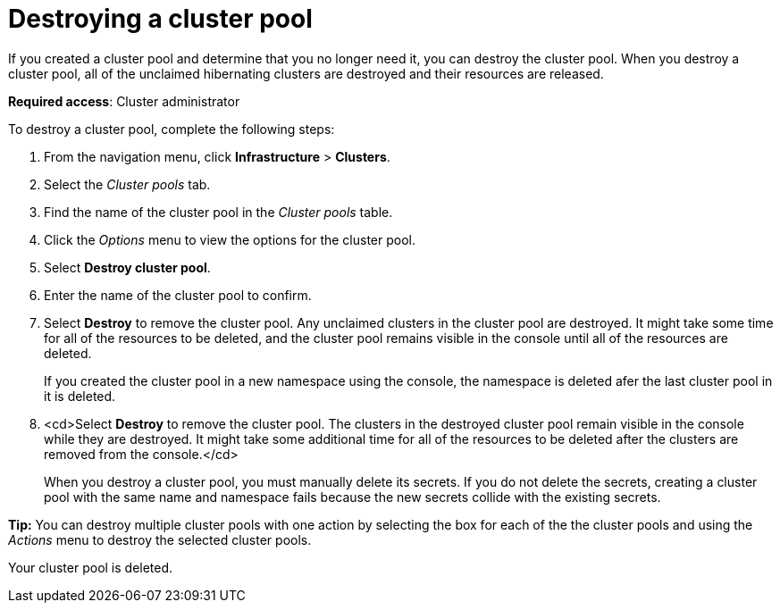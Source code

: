[#destroying-a-cluster-pool]
= Destroying a cluster pool

If you created a cluster pool and determine that you no longer need it, you can destroy the cluster pool. When you destroy a cluster pool, all of the unclaimed hibernating clusters are destroyed and their resources are released.

*Required access*: Cluster administrator

To destroy a cluster pool, complete the following steps: 

. From the navigation menu, click *Infrastructure* > *Clusters*.

. Select the _Cluster pools_ tab.

. Find the name of the cluster pool in the _Cluster pools_ table.

. Click the _Options_ menu to view the options for the cluster pool.

. Select *Destroy cluster pool*.

. Enter the name of the cluster pool to confirm.

. Select *Destroy* to remove the cluster pool. Any unclaimed clusters in the cluster pool are destroyed. It might take some time for all of the resources to be deleted, and the cluster pool remains visible in the console until all of the resources are deleted. 
+
If you created the cluster pool in a new namespace using the console, the namespace is deleted afer the last cluster pool in it is deleted.

. <cd>Select *Destroy* to remove the cluster pool. The clusters in the destroyed cluster pool remain visible in the console while they are destroyed. It might take some additional time for all of the resources to be deleted after the clusters are removed from the console.</cd>
+
When you destroy a cluster pool, you must manually delete its secrets. If you do not delete the secrets, creating a cluster pool with the same name and namespace fails because the new secrets collide with the existing secrets. 

*Tip:* You can destroy multiple cluster pools with one action by selecting the box for each of the the cluster pools and using the _Actions_ menu to destroy the selected cluster pools.

Your cluster pool is deleted.
